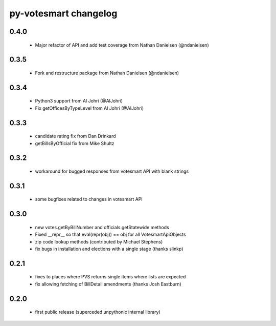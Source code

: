 py-votesmart changelog
==========================

0.4.0
-----
    * Major refactor of API and add test coverage from Nathan Danielsen (@ndanielsen)

0.3.5
-----
    * Fork and restructure package from Nathan Danielsen (@ndanielsen)

0.3.4
-----
    * Python3 support from Al Johri (@AlJohri)
    * Fix getOfficesByTypeLevel from Al Johri (@AlJohri)

0.3.3
-----
    * candidate rating fix from Dan Drinkard
    * getBillsByOfficial fix from Mike Shultz

0.3.2
-----
    * workaround for bugged responses from votesmart API with blank strings

0.3.1
-----
    * some bugfixes related to changes in votesmart API

0.3.0
-----
    * new votes.getByBillNumber and officials.getStatewide methods
    * Fixed __repr__ so that eval(repr(obj)) == obj for all VotesmartApiObjects
    * zip code lookup methods (contributed by Michael Stephens)
    * fix bugs in installation and elections with a single stage (thanks slinkp)

0.2.1
-----
    * fixes to places where PVS returns single items where lists are expected
    * fix allowing fetching of BillDetail amendments (thanks Josh Eastburn)

0.2.0
-----
    * first public release (superceded unpythonic internal library)
